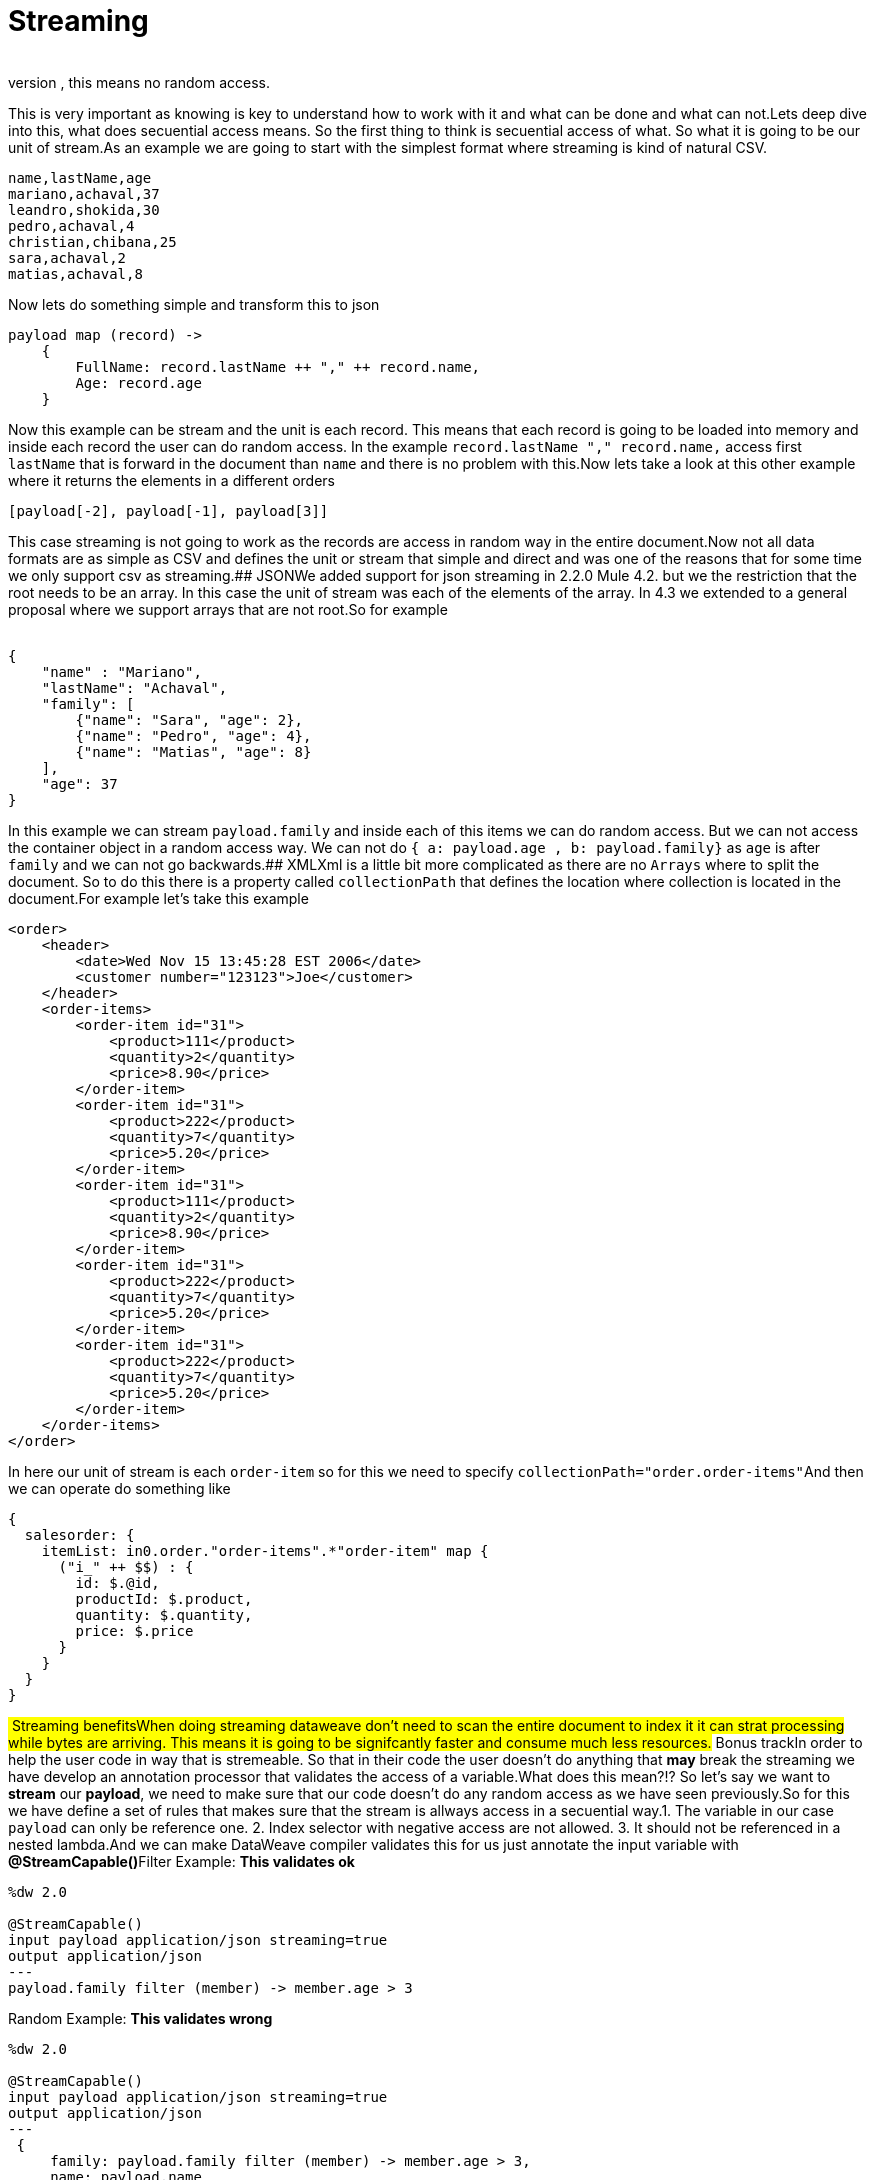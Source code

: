 # Streaming
​
When we mention STREAMING in data weave we refer to a way of procesing a document. We talk about secuential access only, this means no random access.
This is very important as knowing is key to understand how to work with it and what can be done and what can not.
​
​
Lets deep dive into this, what does secuential access means. So the first thing to think is secuential access of what. So what it is going to be our unit of stream.
​
As an example we are going to start with the simplest format where streaming is kind of natural CSV.
​
```CSV
name,lastName,age
mariano,achaval,37
leandro,shokida,30
pedro,achaval,4
christian,chibana,25
sara,achaval,2
matias,achaval,8
```
​
Now lets do something simple and transform this to json
​
```
payload map (record) ->
    {
        FullName: record.lastName ++ "," ++ record.name,
        Age: record.age
    }
```
​
Now this example can be stream and the unit is each record. This means that each record is going to be loaded into memory and inside each record the user can do random access. In the example `record.lastName ++ "," ++ record.name,` access first `lastName` that is forward in the document than `name` and there is no problem with this.
​
Now lets take a look at this other example where it returns the elements in a different orders
​
```
[payload[-2], payload[-1], payload[3]]
```
​
This case streaming is not going to work as the records are access in random way in the entire document.
​
Now not all data formats are as simple as CSV and defines the unit or stream that simple and direct and was one of the reasons that for some time we only support csv as streaming.
​
## JSON
​
We added support for json streaming in 2.2.0 Mule 4.2. but we the restriction that the root needs to be an array. In this case the unit of stream was each of the elements of the array. In 4.3 we extended to a general proposal where we support arrays that are not root.
​
So for example
​
```JSON
​
{
    "name" : "Mariano",
    "lastName": "Achaval",
    "family": [
        {"name": "Sara", "age": 2},
        {"name": "Pedro", "age": 4},
        {"name": "Matias", "age": 8}
    ],
    "age": 37
}
```
​
In this example we can stream `payload.family` and inside each of this items we can do random access.
But we can not access the container object in a random access way. We can not do
`{ a: payload.age , b: payload.family}` as `age` is after `family` and we can not go backwards.
​
## XML
​
Xml is a little bit more complicated as there are no `Arrays` where to split the document. So to do this there is a property called `collectionPath` that defines the location where collection is located in the document.
​
For example let's take this example
​
```XML
<order>
    <header>
        <date>Wed Nov 15 13:45:28 EST 2006</date>
        <customer number="123123">Joe</customer>
    </header>
    <order-items>
        <order-item id="31">
            <product>111</product>
            <quantity>2</quantity>
            <price>8.90</price>
        </order-item>
        <order-item id="31">
            <product>222</product>
            <quantity>7</quantity>
            <price>5.20</price>
        </order-item>
        <order-item id="31">
            <product>111</product>
            <quantity>2</quantity>
            <price>8.90</price>
        </order-item>
        <order-item id="31">
            <product>222</product>
            <quantity>7</quantity>
            <price>5.20</price>
        </order-item>
        <order-item id="31">
            <product>222</product>
            <quantity>7</quantity>
            <price>5.20</price>
        </order-item>
    </order-items>
</order>
```
​
In here our unit of stream is each `order-item` so for this we need to specify `collectionPath="order.order-items"`
​
And then we can operate do something like
​
```
{
  salesorder: {
    itemList: in0.order."order-items".*"order-item" map {
      ("i_" ++ $$) : {
        id: $.@id,
        productId: $.product,
        quantity: $.quantity,
        price: $.price
      }
    }
  }
}
```
​
​
## Streaming benefits
​
When doing streaming dataweave don't need to scan the entire document to index it it can strat processing while bytes are arriving. This means it is going to be signifcantly faster and consume much less resources.
​
## Bonus track
​
In order to help the user code in way that is stremeable. So that in their code the user doesn't do anything that *may* break the streaming we have develop an annotation processor that validates the access of a variable.
​
What does this mean?!? So let's say we want to *stream* our *payload*, we need to make sure that our code doesn't do any random access as we have seen previously.
​
So for this we have define a set of rules that makes sure that the stream is allways access in a secuential way.
​
1. The variable in our case `payload` can only be reference one.
2. Index selector with negative access are not allowed.
3. It should not be referenced in a nested lambda.
​
And we can make DataWeave compiler validates this for us just annotate the input variable with *@StreamCapable()*
​
Filter Example: *This validates ok*
```
%dw 2.0
​
@StreamCapable()
input payload application/json streaming=true
output application/json
---
payload.family filter (member) -> member.age > 3
```
​
Random Example: *This validates wrong*
​
```
%dw 2.0
​
@StreamCapable()
input payload application/json streaming=true
output application/json
---
 {
     family: payload.family filter (member) -> member.age > 3,
     name: payload.name
 }
```
This will fail with
​
```
​
4| input payload application/json streaming=true
         ^^^^^^^
Parameter `payload` is not stream capable.
Reasons:
 - Variable payload is referenced more than once. Locations:
---------------------------
​
8|      family: payload.family filter (member) -> member.age > 3,
                ^^^^^^^
---------------------------
​
9|      name: payload.name
              ^^^^^^^ at
4| input payload application/json streaming=true
```
​
That *StreamCapable* fails doesn't mean that it is going to fail there are some cases that based on the shape of your data structures it may work. What it says is that if it doesn't fail then for sure it is going to work 100% of the times.
​
NOTE: *StreamCapable* Is still an experimental feature
​
Wrong Scope Reference Example: *This validates wrong*
​
​
```
%dw 2.0
​
@StreamCapable()
input payload application/json
​
​
output application/json
---
[1,2,3] map ((item, index) -> payload)
```
​
​
```
4| input payload application/json
         ^^^^^^^
Parameter `payload` is not stream capable.
Reasons:
 - Variable payload is referenced in a different scope from where it was defined. Locations:
---------------------------
​
9| [1,2,3] map ((item, index) -> payload)
                ^^^^^^^^^^^^^^^^^^^^^^^^ at
4| input payload application/json
         ^^^^^^^
```    

